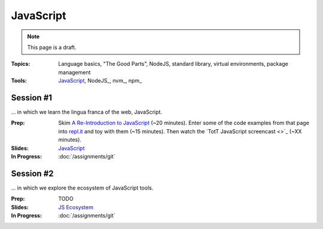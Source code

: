 JavaScript
==========

.. note:: This page is a draft.

:Topics: Language basics, "The Good Parts", NodeJS, standard library, virtual environments, package management
:Tools: `JavaScript <https://developer.mozilla.org/en-US/docs/Web/JavaScript>`_, NodeJS_, nvm_, npm_

Session #1
----------

... in which we learn the lingua franca of the web, JavaScript.

:Prep: Skim `A Re-Introduction to JavaScript <https://developer.mozilla.org/en-US/docs/Web/JavaScript/A_re-introduction_to_JavaScript?redirectlocale=en-US&redirectslug=JavaScript%2FA_re-introduction_to_JavaScript>`_ (~20 minutes). Enter some of the code examples from that page into `repl.it <http://repl.it/languages/JavaScript>`_ and toy with them (~15 minutes). Then watch the `TotT JavaScript screencast <>`_ (~XX minutes).
:Slides: `JavaScript <../slides/javascript_1.html>`_
:In Progress: :doc:`/assignments/git`

Session #2
----------

... in which we explore the ecosystem of JavaScript tools.

:Prep: TODO
:Slides: `JS Ecosystem <../slides/javascript_2.html>`_
:In Progress: :doc:`/assignments/git`

.. todo:: Lab ideas

    * JavaScript koans
    * create a NodeJS env, npm install wr globally, figure out how to make it run a little script every time you change it
    * npm install a couple common node libraries like optimist and underscore locally, use them in a simple node program to play a guessing game, learn how the nested import tree works in node
    * take a seed project for a little app I started and flesh it out, add features
    * use jerk to build a creative bot for our class irc channel
    * find some node library of interest

.. seealso::

  `Eloquent JavaScript <http://eloquentjavascript.net/>`_
    Introduction to programming in JavaScript